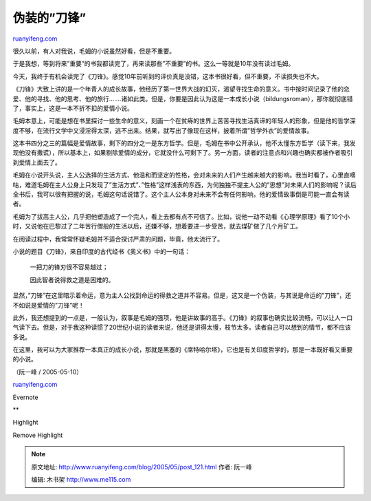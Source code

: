 .. _200505_post_121:

伪装的”刀锋”
===============================

`ruanyifeng.com <http://www.ruanyifeng.com/blog/2005/05/post_121.html>`__

很久以前，有人对我说，毛姆的小说虽然好看，但是不重要。

于是我想，等到将来”重要”的书我都读完了，再来读那些”不重要”的书。这么一等就是10年没有读过毛姆。

今天，我终于有机会读完了《刀锋》。感觉10年前听到的评价真是没错，这本书很好看，但不重要，不读损失也不大。

《刀锋》大致上讲的是一个年青人的成长故事，他经历了第一世界大战的幻灭，渴望寻找生命的意义。书中按时间记录了他的恋爱、他的寻找、他的思考、他的旅行…….诸如此类。但是，你要是因此认为这是一本成长小说（bildungsroman），那你就彻底错了，事实上，这是一本不折不扣的爱情小说。

毛姆本意上，可能是想在书里探讨一些生命的意义，刻画一个在贫瘠的世界上苦苦寻找生活真谛的年轻人的形象，但是他的哲学深度不够，在流行文学中又浸淫得太深，逃不出来。结果，就写出了像现在这样，披着所谓”哲学外衣”的爱情故事。

这本书四分之三的篇幅是爱情故事，剩下的四分之一是东方哲学。但是，毛姆在书中公开承认，他不太懂东方哲学（读下来，我发现他没有撒谎），所以基本上，如果剔除爱情的成分，它就没什么可剩下了。另一方面，读者的注意点和兴趣也确实都被作者吸引到爱情上面去了。

毛姆在小说开头说，主人公选择的生活方式、他温和而坚定的性格，会对未来的人们产生越来越大的影响。我当时看了，心里直嘀咕，难道毛姆在主人公身上只发现了”生活方式”、”性格”这样浅表的东西，为何独独不提主人公的”思想”对未来人们的影响呢？读后全书后，我可以很有把握的说，毛姆这句话说错了。这个主人公本身对未来不会有任何影响，他的爱情故事倒是可能一直会有读者。

毛姆为了拔高主人公，几乎把他塑造成了一个完人，看上去都有点不可信了。比如，说他一动不动看《心理学原理》看了10个小时，又说他在巴黎过了二年苦行僧般的生活以后，还嫌不够，想着要进一步受苦，就去煤矿做了几个月矿工。

在阅读过程中，我常常怀疑毛姆并不适合探讨严肃的问题，毕竟，他太流行了。

小说的题目《刀锋》，来自印度的古代经书《奥义书》中的一句话：

    一把刀的锋刃很不容易越过；

    因此智者说得救之道是困难的。

显然，”刀锋”在这里暗示着命运，意为主人公找到命运的得救之道并不容易。但是，这又是一个伪装，与其说是命运的”刀锋”，还不如说是爱情的”刀锋”呢！

此外，我还想提到的一点是，一般认为，叙事是毛姆的强项，他是讲故事的高手。《刀锋》的叙事也确实比较流畅，可以让人一口气读下去。但是，对于我这种读惯了20世纪小说的读者来说，他还是讲得太慢，枝节太多。读者自己可以想到的情节，都不应该多说。

在这里，我可以为大家推荐一本真正的成长小说，那就是黑塞的《席特哈尔塔》，它也是有关印度哲学的，那是一本既好看又重要的小说。

（阮一峰 / 2005-05-10）

`ruanyifeng.com <http://www.ruanyifeng.com/blog/2005/05/post_121.html>`__

Evernote

**

Highlight

Remove Highlight

.. note::
    原文地址: http://www.ruanyifeng.com/blog/2005/05/post_121.html 
    作者: 阮一峰 

    编辑: 木书架 http://www.me115.com
